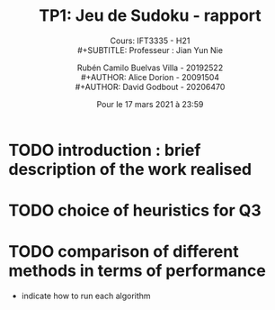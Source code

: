 #+TITLE: TP1: Jeu de Sudoku - rapport\\ 

#+SUBTITLE: Cours:  IFT3335 - H21\\
#+SUBTITLE: Professeur : Jian Yun Nie\\

#+AUTHOR: Rubén Camilo Buelvas Villa - 20192522\\
#+AUTHOR: Alice Dorion - 20091504\\
#+AUTHOR: David Godbout - 20206470\\

#+DATE:Pour le 17 mars 2021 à 23:59
#+LATEX_CLASS: article
#+LATEX_CLASS_OPTIONS:[titlepage]
#+LATEX_HEADER: \usepackage[margin=1.5in]{geometry}
#+LATEX_HEADER: \setlength{\parindent}{15pt}
#+OPTIONS: toc:nil



* TODO introduction : brief description of the work realised


* TODO choice of heuristics for Q3


* TODO comparison of different methods in terms of performance
+ indicate how to run each algorithm





